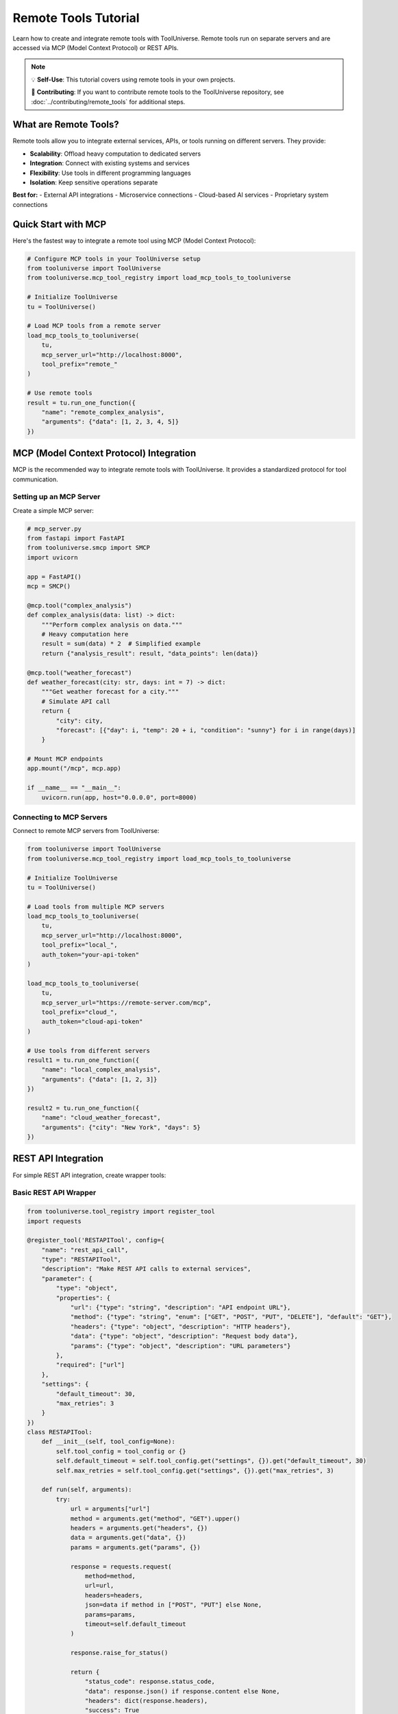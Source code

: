 Remote Tools Tutorial
=====================

Learn how to create and integrate remote tools with ToolUniverse. Remote tools run on separate servers and are accessed via MCP (Model Context Protocol) or REST APIs.

.. note::
   💡 **Self-Use**: This tutorial covers using remote tools in your own projects.
   
   🚀 **Contributing**: If you want to contribute remote tools to the ToolUniverse repository, see :doc:`../contributing/remote_tools` for additional steps.

What are Remote Tools?
----------------------

Remote tools allow you to integrate external services, APIs, or tools running on different servers. They provide:

- **Scalability**: Offload heavy computation to dedicated servers
- **Integration**: Connect with existing systems and services
- **Flexibility**: Use tools in different programming languages
- **Isolation**: Keep sensitive operations separate

**Best for:**
- External API integrations
- Microservice connections
- Cloud-based AI services
- Proprietary system connections

Quick Start with MCP
--------------------

Here's the fastest way to integrate a remote tool using MCP (Model Context Protocol):

.. code-block:: python

   # Configure MCP tools in your ToolUniverse setup
   from tooluniverse import ToolUniverse
   from tooluniverse.mcp_tool_registry import load_mcp_tools_to_tooluniverse

   # Initialize ToolUniverse
   tu = ToolUniverse()

   # Load MCP tools from a remote server
   load_mcp_tools_to_tooluniverse(
       tu,
       mcp_server_url="http://localhost:8000",
       tool_prefix="remote_"
   )

   # Use remote tools
   result = tu.run_one_function({
       "name": "remote_complex_analysis",
       "arguments": {"data": [1, 2, 3, 4, 5]}
   })

MCP (Model Context Protocol) Integration
----------------------------------------

MCP is the recommended way to integrate remote tools with ToolUniverse. It provides a standardized protocol for tool communication.

Setting up an MCP Server
~~~~~~~~~~~~~~~~~~~~~~~~~

Create a simple MCP server:

.. code-block:: python

   # mcp_server.py
   from fastapi import FastAPI
   from tooluniverse.smcp import SMCP
   import uvicorn

   app = FastAPI()
   mcp = SMCP()

   @mcp.tool("complex_analysis")
   def complex_analysis(data: list) -> dict:
       """Perform complex analysis on data."""
       # Heavy computation here
       result = sum(data) * 2  # Simplified example
       return {"analysis_result": result, "data_points": len(data)}

   @mcp.tool("weather_forecast")
   def weather_forecast(city: str, days: int = 7) -> dict:
       """Get weather forecast for a city."""
       # Simulate API call
       return {
           "city": city,
           "forecast": [{"day": i, "temp": 20 + i, "condition": "sunny"} for i in range(days)]
       }

   # Mount MCP endpoints
   app.mount("/mcp", mcp.app)

   if __name__ == "__main__":
       uvicorn.run(app, host="0.0.0.0", port=8000)

Connecting to MCP Servers
~~~~~~~~~~~~~~~~~~~~~~~~~~

Connect to remote MCP servers from ToolUniverse:

.. code-block:: python

   from tooluniverse import ToolUniverse
   from tooluniverse.mcp_tool_registry import load_mcp_tools_to_tooluniverse

   # Initialize ToolUniverse
   tu = ToolUniverse()

   # Load tools from multiple MCP servers
   load_mcp_tools_to_tooluniverse(
       tu,
       mcp_server_url="http://localhost:8000",
       tool_prefix="local_",
       auth_token="your-api-token"
   )

   load_mcp_tools_to_tooluniverse(
       tu,
       mcp_server_url="https://remote-server.com/mcp",
       tool_prefix="cloud_",
       auth_token="cloud-api-token"
   )

   # Use tools from different servers
   result1 = tu.run_one_function({
       "name": "local_complex_analysis",
       "arguments": {"data": [1, 2, 3]}
   })

   result2 = tu.run_one_function({
       "name": "cloud_weather_forecast",
       "arguments": {"city": "New York", "days": 5}
   })

REST API Integration
--------------------

For simple REST API integration, create wrapper tools:

Basic REST API Wrapper
~~~~~~~~~~~~~~~~~~~~~~~

.. code-block:: python

   from tooluniverse.tool_registry import register_tool
   import requests

   @register_tool('RESTAPITool', config={
       "name": "rest_api_call",
       "type": "RESTAPITool",
       "description": "Make REST API calls to external services",
       "parameter": {
           "type": "object",
           "properties": {
               "url": {"type": "string", "description": "API endpoint URL"},
               "method": {"type": "string", "enum": ["GET", "POST", "PUT", "DELETE"], "default": "GET"},
               "headers": {"type": "object", "description": "HTTP headers"},
               "data": {"type": "object", "description": "Request body data"},
               "params": {"type": "object", "description": "URL parameters"}
           },
           "required": ["url"]
       },
       "settings": {
           "default_timeout": 30,
           "max_retries": 3
       }
   })
   class RESTAPITool:
       def __init__(self, tool_config=None):
           self.tool_config = tool_config or {}
           self.default_timeout = self.tool_config.get("settings", {}).get("default_timeout", 30)
           self.max_retries = self.tool_config.get("settings", {}).get("max_retries", 3)

       def run(self, arguments):
           try:
               url = arguments["url"]
               method = arguments.get("method", "GET").upper()
               headers = arguments.get("headers", {})
               data = arguments.get("data", {})
               params = arguments.get("params", {})

               response = requests.request(
                   method=method,
                   url=url,
                   headers=headers,
                   json=data if method in ["POST", "PUT"] else None,
                   params=params,
                   timeout=self.default_timeout
               )

               response.raise_for_status()

               return {
                   "status_code": response.status_code,
                   "data": response.json() if response.content else None,
                   "headers": dict(response.headers),
                   "success": True
               }
           except requests.RequestException as e:
               return {"error": str(e), "success": False}

Specialized API Wrappers
------------------------

OpenAI API Wrapper
~~~~~~~~~~~~~~~~~~

.. code-block:: python

   @register_tool('OpenAITool', config={
       "name": "openai_completion",
       "type": "OpenAITool",
       "description": "Generate text completions using OpenAI API",
       "parameter": {
           "type": "object",
           "properties": {
               "prompt": {"type": "string", "description": "Text prompt"},
               "model": {"type": "string", "enum": ["gpt-3.5-turbo", "gpt-4"], "default": "gpt-3.5-turbo"},
               "max_tokens": {"type": "integer", "minimum": 1, "maximum": 4000, "default": 100},
               "temperature": {"type": "number", "minimum": 0, "maximum": 2, "default": 0.7}
           },
           "required": ["prompt"]
       },
       "settings": {
           "api_key": "env:OPENAI_API_KEY",
           "base_url": "https://api.openai.com/v1"
       }
   })
   class OpenAITool:
       def __init__(self, tool_config=None):
           self.tool_config = tool_config or {}
           self.api_key = self.tool_config.get("settings", {}).get("api_key")
           self.base_url = self.tool_config.get("settings", {}).get("base_url")

       def run(self, arguments):
           try:
               import openai

               openai.api_key = self.api_key

               response = openai.ChatCompletion.create(
                   model=arguments.get("model", "gpt-3.5-turbo"),
                   messages=[{"role": "user", "content": arguments["prompt"]}],
                   max_tokens=arguments.get("max_tokens", 100),
                   temperature=arguments.get("temperature", 0.7)
               )

               return {
                   "completion": response.choices[0].message.content,
                   "usage": response.usage,
                   "model": response.model,
                   "success": True
               }
           except Exception as e:
               return {"error": str(e), "success": False}

Weather API Wrapper
~~~~~~~~~~~~~~~~~~~

.. code-block:: python

   @register_tool('WeatherAPITool', config={
       "name": "weather_api",
       "type": "WeatherAPITool",
       "description": "Get weather data from OpenWeatherMap API",
       "parameter": {
           "type": "object",
           "properties": {
               "city": {"type": "string", "description": "City name"},
               "country_code": {"type": "string", "description": "Country code (e.g., 'US')"},
               "units": {"type": "string", "enum": ["metric", "imperial", "kelvin"], "default": "metric"}
           },
           "required": ["city"]
       },
       "settings": {
           "api_key": "env:OPENWEATHER_API_KEY",
           "base_url": "https://api.openweathermap.org/data/2.5/weather"
       }
   })
   class WeatherAPITool:
       def __init__(self, tool_config=None):
           self.tool_config = tool_config or {}
           self.api_key = self.tool_config.get("settings", {}).get("api_key")
           self.base_url = self.tool_config.get("settings", {}).get("base_url")

       def run(self, arguments):
           try:
               city = arguments["city"]
               country_code = arguments.get("country_code")
               units = arguments.get("units", "metric")

               params = {
                   "q": f"{city},{country_code}" if country_code else city,
                   "appid": self.api_key,
                   "units": units
               }

               response = requests.get(self.base_url, params=params)
               response.raise_for_status()

               data = response.json()

               return {
                   "city": data["name"],
                   "country": data["sys"]["country"],
                   "temperature": data["main"]["temp"],
                   "feels_like": data["main"]["feels_like"],
                   "humidity": data["main"]["humidity"],
                   "pressure": data["main"]["pressure"],
                   "description": data["weather"][0]["description"],
                   "wind_speed": data["wind"]["speed"],
                   "success": True
               }
           except Exception as e:
               return {"error": str(e), "success": False}

Testing Remote Tools
--------------------

Unit Testing
~~~~~~~~~~~~

Test remote tools with mocked responses:

.. code-block:: python

   import pytest
   from unittest.mock import patch, Mock

   class TestRemoteAPITool:
       @patch('requests.get')
       def test_successful_request(self, mock_get):
           mock_response = Mock()
           mock_response.json.return_value = {"result": "success"}
           mock_response.raise_for_status.return_value = None
           mock_get.return_value = mock_response

           tool = RESTAPITool()
           result = tool.run({"url": "https://api.example.com/test"})

           assert result["success"] is True
           assert result["data"]["result"] == "success"

       @patch('requests.get')
       def test_request_failure(self, mock_get):
           mock_get.side_effect = requests.RequestException("Connection error")

           tool = RESTAPITool()
           result = tool.run({"url": "https://api.example.com/test"})

           assert result["success"] is False
           assert "error" in result

Integration Testing
~~~~~~~~~~~~~~~~~~~

Test with actual remote services:

.. code-block:: python

   def test_weather_api_integration():
       tool = WeatherAPITool()
       result = tool.run({"city": "London"})

       assert result["success"] is True
       assert "temperature" in result
       assert "city" in result

Troubleshooting
---------------

Common Issues
~~~~~~~~~~~~~

.. list-table::
   :header-rows: 1
   :widths: 30 70

   * - Problem
     - Solution
   * - Connection timeout
     - Increase timeout setting, check network connectivity
   * - Authentication failed
     - Verify API keys and authentication headers
   * - Service unavailable
     - Implement retry logic and circuit breaker
   * - Rate limiting
     - Add rate limiting and exponential backoff
   * - SSL certificate errors
     - Update certificates or disable SSL verification for testing

Debugging Tools
~~~~~~~~~~~~~~~

Enable detailed logging:

.. code-block:: python

   import logging
   logging.basicConfig(level=logging.DEBUG)

   # Enable requests logging
   import urllib3
   urllib3.disable_warnings(urllib3.exceptions.InsecureRequestWarning)

   # Test connectivity
   import requests
   response = requests.get("https://api.example.com/health", timeout=10)
   print(f"Status: {response.status_code}")

Next Steps
----------

Now that you can integrate remote tools:

* 🏠 **Local Tools**: :doc:`../local_tools/tutorial` - Learn about local tool development
* 🚀 **Contributing**: :doc:`../contributing/remote_tools` - Submit your tools to ToolUniverse
* 🔧 **Advanced Patterns**: :doc:`advanced_patterns` - Advanced development patterns
* 🤖 **AI Integration**: :doc:`../guide/building_ai_scientists/mcp_integration` - Connect with AI assistants

.. tip::
   **Integration tip**: Start with simple REST API wrappers, then move to MCP for more complex integrations. Always implement proper error handling and monitoring!
